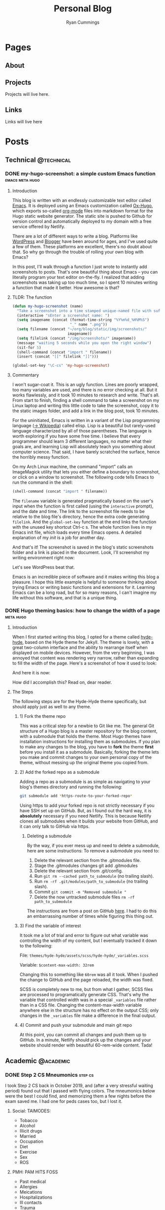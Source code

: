 #+TITLE: Personal Blog
#+AUTHOR: Ryan Cummings

#+HUGO_BASE_DIR: ./
#+HUGO_AUTO_SET_LASTMOD: t

* Pages
:PROPERTIES:
:EXPORT_HUGO_SECTION: pages
:EXPORT_HUGO_WEIGHT: auto
:END:
** About
:PROPERTIES:
:EXPORT_FILE_NAME: about
:END:
[[file:static/img/site/profile.jpg][file:/img/site/profile.jpg]]
** Projects
:PROPERTIES:
:EXPORT_FILE_NAME: projects
:END:
Projects will live here.
** Links
:PROPERTIES:
:EXPORT_FILE_NAME: links
:END:
Links will live here
* Posts
:PROPERTIES:
:EXPORT_HUGO_SECTION: posts
:END:
** Technical                                                        :@technical:
*** DONE my-hugo-screenshot: a simple custom Emacs function :emacs:meta:hugo:
CLOSED: [2020-02-21 Fri 09:40]
:PROPERTIES:
:EXPORT_FILE_NAME: hugo-screenshot-function
:END:
**** Introduction
This blog is written with an endlessly customizable text editor called [[https://www.gnu.org/software/emacs/][Emacs]]. It is deployed using an Emacs customization called [[https://github.com/kaushalmodi/ox-hugo][Ox-Hugo]], which exports so-called [[https://orgmode.org/][org-mode]] files into markdown format for the Hugo static website generator. The static site is pushed to Github for version control and automatically deployed to my domain with a free service offered by Netlify.

There are a lot of different ways to write a blog. Platforms like [[https://www.wordpress.com][WordPress]] and [[https://www.blogger.com/][Blogger]] have been around for ages, and I've used quite a few of them. These platforms are excellent, there's no doubt about that. So why go through the trouble of rolling your own blog with Emacs?

In this post, I'll walk through a function I just wrote to instantly add screenshots to posts. That's one beautiful thing about Emacs -- you can literally program your text editor on-the-fly. I realized that adding screenshots was taking up too much time, so I spent 10 minutes writing a function that made it better. How awesome is that?

**** TLDR: The function
#+begin_src lisp
(defun my-hugo-screenshot (name)
  "Take a screenshot into a time stamped unique-named file with suffix NAME and paste link at point."
  (interactive "sEnter a screenshot name: ")
  (setq imagename (concat (format-time-string "%Y%m%d_%H%M%S")
                          "_" name ".png"))
  (setq filename (concat "~/org/blog/static/img/screenshots/"
                         imagename))
  (setq filelink (concat "/img/screenshots/" imagename))
  (message "waiting 5 seconds while you open the right window")
  (sit-for 5)
  (shell-command (concat "import " filename))
  (insert (concat "[[" filelink "]]")))

(global-set-key "\C-cs" 'my-hugo-screenshot)
#+end_src
**** Commentary
I won't sugar-coat it. This is an ugly function. Lines are poorly wrapped, too many variables are used, and there is no error checking at all. But it works flawlessly, and it took 10 minutes to research and write. That's all. From start to finish, finding a shell command to take a screenshot on my Linux laptop and writing this little code to take the screenshot, copy it to the static images folder, and add a link in the blog post, took 10 minutes.

For the uninitiated, Emacs is written in a variant of the Lisp programming language ([[https://en.wikipedia.org/wiki/Lisp_(programming_language)][-> Wikipedia]]) called elisp. Lisp is a beautiful but rarely-used language characterized by all of those parentheses. The language is worth exploring if you have some free time. I believe that every programmer should learn 3 different languages, no matter what their goals are, and learning Lisp will absolutely teach you something about computer science. That said, I have barely scratched the surface, hence the horribly messy function.

On my Arch Linux machine, the command "import" calls an ImageMagick utility that lets you either define a boundary to screenshot, or click on a window to screenshot. The following code tells Emacs to run the command in the shell:
#+begin_src lisp
(shell-command (concat "import " filename))
#+end_src
The ~filename~ variable is generated pragmatically based on the user's input when the function is first called (using the ~interactive~ prompt), and the date and time. The link to the screenshot file needs to be relative to the blog file's directory, hence the extra code generating ~filelink~. And the ~global-set-key~ function at the end links the function with the unused key shortcut Ctrl-c s. The whole function lives in my Emacs init file, which loads every time Emacs opens. A detailed explanation of my /init/ is a job for another day.

And that's it! The screenshot is saved in the blog's static screenshots folder and a link is placed in the document. Look, I'll screenshot my writing environment right now:

[[/img/screenshots/20200221_093645_sample_screenshot.png]]

Let's see WordPress beat that.

Emacs is an incredible piece of software and it makes writing this blog a pleasure. I hope this little example is helpful to someone thinking about trying Emacs or writing basic functions and extensions for it. Learning Emacs can be a long road, but for so many reasons, I can't imagine my life without this software, and that is a unique thing.
*** DONE Hugo theming basics: how to change the width of a page :meta:hugo:
CLOSED: [2020-02-24 Mon 12:34]
:PROPERTIES:
:EXPORT_FILE_NAME: hugo-width-adjustment
:END:
**** Introduction
When I first started writing this blog, I opted for a theme called [[https://themes.gohugo.io/hyde-hyde/][hyde-hyde]], based on the Hyde theme for Jekyll. The theme is lovely, with a great two-column interface and the ability to rearrange itself when displayed on mobile devices. However, from the very beginning, I was annoyed that content was rendering very narrow, rather than expanding to fill the width of the page. Here's a screenshot of how it used to look:

[[/img/screenshots/20200224_120806_narrow-content-demo.png]]

And here it is now:

[[/img/screenshots/20200224_120945_content-regular-width.png]]

How did I accomplish this? Read on, dear reader.
**** The Steps
The following steps are for the Hyde-Hyde theme specifically, but should apply just as well to any theme.
***** 1) Fork the theme repo
This was a critical step for a newbie to Git like me. The general Git structure of a Hugo blog is a master repository for the blog content, with a submodule that holds the theme. Most Hugo themes have installation instructions for installing them as submodules. If you plan to make any changes to the blog, you have to *fork* the theme *first* before you install it as a submodule. Basically, forking the theme lets you make and commit changes to your own personal copy of the theme, without messing up the original theme you copied from.
***** 2) Add the forked repo as a submodule
Adding a repo as a submodule is as simple as navigating to your blog's themes directory and running the following:

#+BEGIN_SRC bash
git submodule add *https-route-to-your-forked-repo*
#+END_SRC

Using https to add your forked repo is not strictly necessary if you have SSH set up on GitHub. But, as I found out the hard way, it is *absolutely* necessary if you need Netlify. This is because Netlify clones all submodules when it builds your website from GitHub, and it can only talk to GitHub via https.

****** Deleting a submodule
By the way, if you ever mess up and need to delete a submodule, here are some instructions:
To remove a submodule you need to:

1. Delete the relevant section from the .gitmodules file.
2. Stage the .gitmodules changes git add .gitmodules
3. Delete the relevant section from .git/config.
4. Run ~git rm --cached path_to_submodule~ (no trailing slash).
5. Run ~rm -rf .git/modules/path_to_submodule~ (no trailing slash).
6. Commit ~git commit -m "Removed submodule "~
7. Delete the now untracked submodule files ~rm -rf path_to_submodule~

The instructions are from a post on GitHub [[https://gist.github.com/myusuf3/7f645819ded92bda6677][here]]. I had to do this an embarrassing number of times while figuring this thing out.
***** 3) Find the variable of interest
It took me a lot of trial and error to figure out what variable was controlling the width of my content, but I eventually tracked it down to the following:

File: ~themes/hyde-hyde/assets/scss/hyde-hyde/_variables.scss~

Variable: ~$content-max-width: 32rem~

Changing this to something like ~60rem~ was all it took. When I pushed the change to GitHub and the page reloaded, the width was fixed.

SCSS is completely new to me, but from what I gather, SCSS files are processed to programatically generate CSS. That's why the variable that controlled width was in a special ~_variables~ file rather than in a CSS file. Changing the content-max-width variable anywhere else in the structure has no effect on the output CSS; only changes in the ~_variables~ file make a difference in the final output.
***** 4) Commit and push your submodule and main git repo
At this point, you can commit all changes and push them up to GitHub. In a minute, Netlify should pick up the changes and your website should render with beautiful 60-rem-wide content. Tada!

** Academic                                                      :@academic:
*** DONE Step 2 CS Mneumonics                                     :step:cs:
CLOSED: [2020-02-20 Thu 17:25]
:PROPERTIES:
:EXPORT_FILE_NAME: step2cs-mneumonics
:END:
I took Step 2 CS back in October 2019, and (after a very stressful waiting period) found out that I passed with flying colors. The mneumonics below were the best I could find, and memorizing them a few nights before the exam saved me. I had one for peds cases too, but I lost it.
**** Social: TAIMODES:

- Tobacco
- Alcohol
- Illicit drugs
- Married
- Occupation
- Diet
- Exercise
- Sex
- ROS

**** PMH: PAM HITS FOSS

- Past medical
- Allergies
- Meications
- Hospitalizations
- Ill contacts
- Trauma
- Surgical
- Family
- OBGYN
- Sexual
- Social

**** Women's Health: LMP RTV PAP

- LMP
- Menarche
- Periods last?
- Regularity
- Tampons
- Vaginal discharge
- Cramps
- Spotting
- Pregnancy
- Abortions
- Pap smear

**** ROS Hitlist
- Nausea
- Vomiting
- Fever
- Chills
- SOB
- CP
- Changes in hearing/vision
- Changes in bowel/bladder
- Rash or skin changes
- Trauma
- Falls
- Loss of consciousness
- Swelling
- Vaginal discharge
- New numbness, tingling, weakness
- Confusion
- Recent illnesses
- Change in meds
- Pain anywhere else
** Personal                                                      :@personal:
*** DONE new blog who this?                                          :meta:
CLOSED: [2020-02-20 Thu 16:12]
:PROPERTIES:
:EXPORT_FILE_NAME: new-blog-who-this
:END:
**** History...
I had a blog a while ago. It died when I didn't update it and made life more complicated than I had to. The blog was written using a piece of software called Emacs, which is a decades-old text editor. A plugin called ox-hugo converted my Emacs files into markdown files that another piece of software called Hugo converted into a navigable blog. Images were a monster to handle, and I ended up writing some custom code to get them from my computer to the site. The whole thing was hosted on GitHub and linked to a domain that I bought.

It was a mess! It's no wonder that I gave up.

**** ...repeats itself
But now that I am a 4th year medical student, I figure that I'll fire it back up! I love writing and have so many things to write about, from AI and deep learning to medical education to philosophy, not to mention all of the miscelaneous programming projects I've been up to over the past few years. I am also much better at using Git, and feel more confident that this will be more of an active coding project for me (rather than an experiment where I copy-paste interesting code off the internet). This blog may not see any traffic at all (and that may be for the best), but I think it'll be worth having nonetheless.

At least it's fun to write with this setup. Here's my desk:
#+caption: My desk
[[/img/misc/desk.jpg]]
(Yay, images work!)

So welcome to my new blog! Take a look around and check out my social links on the left sidebar. Don't be afraid to email me (the @ link on the sidebar) -- I love getting letters. I hope you get something out of this site.
** Outdoors                                                      :@outdoors:
** Ideas
*** How to change the width of hyde-hyde posts
